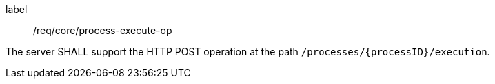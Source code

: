[[req_core_process-execute-op]]
[requirement]
====
[%metadata]
label:: /req/core/process-execute-op

The server SHALL support the HTTP POST operation at the path `/processes/{processID}/execution`.
====
